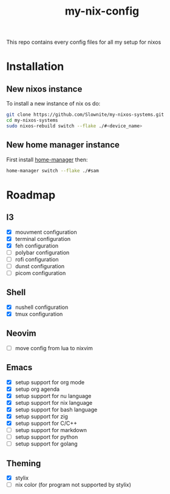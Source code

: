 #+title: my-nix-config
This repo contains every config files for all my setup for nixos
* Installation
** New nixos instance
To install a new instance of nix os do:
#+begin_src bash
git clone https://github.com/Slownite/my-nixos-systems.git
cd my-nixos-systems
sudo nixos-rebuild switch --flake ./#<device_name>
#+end_src
** New home manager instance
First install [[https://home-manager.dev/][home-manager]]
then:
#+begin_src bash
    home-manager switch --flake ./#sam
#+end_src
* Roadmap
** I3
- [X] mouvment configuration
- [X] terminal configuration
- [X] feh configuration
- [ ] polybar configuration
- [ ] rofi configuration
- [ ] dunst configuration
- [ ] picom configuration
** Shell
- [X] nushell configuration
- [X] tmux configuration
** Neovim
- [ ] move config from lua to nixvim
** Emacs
- [X] setup support for org mode
- [X] setup org agenda
- [X] setup support for nu language
- [X] setup support for nix language
- [X] setup support for bash language
- [X] setup support for zig
- [X] setup support for C/C++
- [ ] setup support for markdown
- [ ] setup support for python
- [ ] setup support for golang
** Theming
 - [X] stylix
 - [ ] nix color (for program not supported by stylix)

